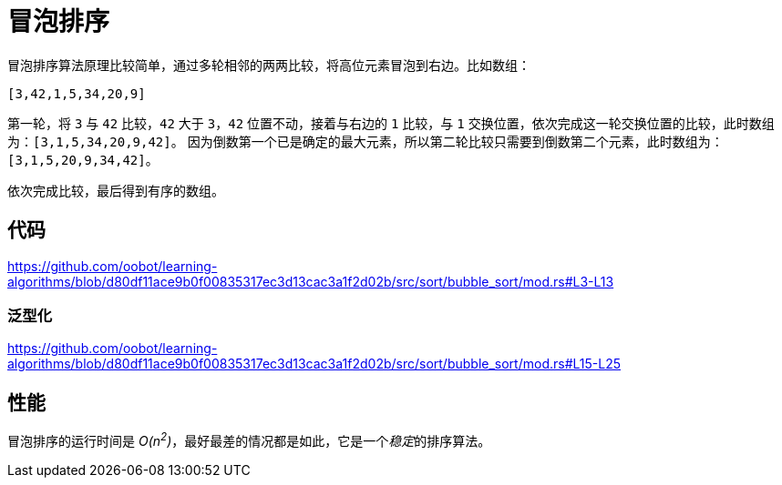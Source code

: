 = 冒泡排序

冒泡排序算法原理比较简单，通过多轮相邻的两两比较，将高位元素冒泡到右边。比如数组：

----
[3,42,1,5,34,20,9]
----

第一轮，将 `3` 与 `42` 比较，`42` 大于 `3`，`42` 位置不动，接着与右边的 `1` 比较，与 `1` 交换位置，依次完成这一轮交换位置的比较，此时数组为：`[3,1,5,34,20,9,42]`。
因为倒数第一个已是确定的最大元素，所以第二轮比较只需要到倒数第二个元素，此时数组为：`[3,1,5,20,9,34,42]`。

依次完成比较，最后得到有序的数组。

== 代码
https://github.com/oobot/learning-algorithms/blob/d80df11ace9b0f00835317ec3d13cac3a1f2d02b/src/sort/bubble_sort/mod.rs#L3-L13

=== 泛型化
https://github.com/oobot/learning-algorithms/blob/d80df11ace9b0f00835317ec3d13cac3a1f2d02b/src/sort/bubble_sort/mod.rs#L15-L25

== 性能
冒泡排序的运行时间是 __O(n^2^)__，最好最差的情况都是如此，它是一个__稳定__的排序算法。